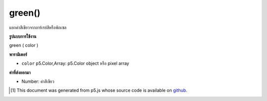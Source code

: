.. raw:: html

	<script src="https://sketch.netpie.io/widget/p5-widget.js"></script>

green()
=======

แยกค่าสีเขียวจากอาร์เรย์สีหรือพิกเซล

.. Extracts the green value from a color or pixel array.

**รูปแบบการใช้งาน**

green ( color )

**พารามิเตอร์**

- ``color``  p5.Color,Array: p5.Color object หรือ pixel array

.. ``color``  p5.Color,Array: p5.Color object or pixel array

**ค่าที่ส่งออกมา**

- Number: ค่าสีเขียว

.. Number: the green value

.. raw:: html

	<script type="text/p5" data-autoplay data-hide-sourcecode>
	c = color(20, 75, 200);  // Define color 'c'
	fill(c);  // Use color variable 'c' as fill color
	rect(15, 20, 35, 60);  // Draw left rectangle
	
	greenValue = green(c);  // Get green in 'c'
	print(greenValue);  // Print "75.0"
	fill(0, greenValue, 0);  // Use 'greenValue' in new fill
	rect(50, 20, 35, 60);  // Draw right rectangle

	</script>

	<br><br>

..  [#f1] This document was generated from p5.js whose source code is available on `github <https://github.com/processing/p5.js>`_.

